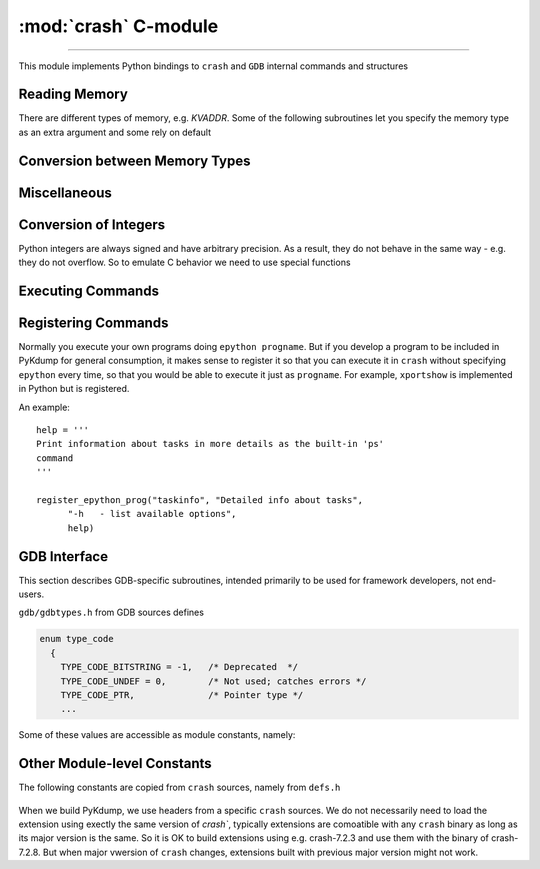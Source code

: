 :mod:`crash` C-module
=======================================

.. module:: crash
   :synopsis: provides crash/GDB bindings

.. moduleauthor:: Alex Sidorenko <asid@hpe.com>

--------------

This module implements Python bindings to ``crash`` and ``GDB``
internal commands and structures

.. function:: symbol_exits(symname)

   Tests whether symbol *symname* exists in this kernel (as listed by
   ``crash`` builtin ``sym`` command)

   Returns value that evaluates to `True` if it does and `False` if it
   does not

.. function:: struct_size(structname)

   :param structname: a string with struct name, e.g.
                      *struct task_struct*. While ``crash`` lets you
                      specify simplified names without *struct*,
                      this subroutine needs proper C-syntax
   :return: size as an integer, or -1 if there is no symbolic info for
            this struct

.. function:: union_size(unionname)

   Similar to :func:`struct_size` but for unions instead of structs

.. function:: member_offset(sname, smember)

   :param sname: a string with struct name
   :param smember: a string with member name
   :return: offset as an integer, or -1 if there is no such member

.. function:: member_size(sname, smember)

   :param sname: a string with struct name
   :param smember: a string with member name
   :return: size as an integer, or -1 if there is no such member

.. function:: enumerator_value(ename)

   Interface to ``crash`` internal subroutine
   ``int enumerator_value(char *e, long *value)``

   :param ename: a string with enum name
   :return: an int with numeric value

   Example: ``WORK_CPU_NONE = enumerator_value("WORK_CPU_NONE")``

.. function:: sym2addr(symbolname)

   :param symbolname: a string with symbol name
   :return: address as an integer. 0 means that there is no such
            symbol. If there are multiple variables with this name
            (e.g. in different DLKMs), address of the first one is returned

.. function:: sym2alladdr(symbolname)

   Similar to :func:`sym2addr` but returns a list of addresses. If
   there are no matches at all, returns an empty list. If there is one
   match only, returns a list of one element

.. function:: addr2sym(addr, loose_match = False)

   Tries to find a symbol matching the given address.

   By default, it tries to find an exact match and if found, returns a
   string. If no exact match is found, returns *None*

   If we call this subroutine with ``loose_match= True``, we are
   trying to find an approximate match and return a tuple ``(name, offset)``

   Example: there is a symbol *tcp_shudown* with address 0xffffffff8147e580::

     print(crash.addr2sym(0xffffffff8147e581, True))

     ('tcp_shutdown', 1)

   In case when there is no match for loose matching we return a tuple of
   ``(None, None)``

.. function:: addr2mod(addr)

   :param addr: address as an integer
   :return: a string with module name where this address belongs, or *None*

Reading Memory
--------------

There are different types of memory, e.g. `KVADDR`. Some of the
following subroutines let you specify the memory type as an extra
argument and some rely on default

.. function:: mem2long(bytestr, signed, array)

   This is a swiss-army knife subroutine to convert a byte string into
   integers or a list of integers. In C, we have integers of different
   sizes, signed/unsigned and arrays of integers (this subroutine can
   hadnle 1-dimensional arrays only). After we read a chunk of memory,
   it is represented by a byte string. Thus subroutine converts it
   according as specified by arguments. We assume that byte string
   consists of *int* for this architecture. So you cannot use this
   subroutine for dealing e.g. with ``short in a[10]``, only for
   C-objects like ``int a[10]`` or ``signed int[10]``.

   :param bytestr: a byte-string with data
   :param signed: *True/False* to specify whether integers are
                     signed or not, *unsigned* by default
   :param array: if specified, we will return a list of *array*
                 integers instead of one value


.. function:: readmem(addr, size [, mtype])

   Interface to ``crash`` bulitin ``readmem()``.

   :param addr: address to read from
   :param size: how many bytes to read
   :param mtype: memory type to read, by default :data:`KVADDR`

   :return: a bytestring with data

.. function:: readPtr(addr [, mtype])

   Assuming that *addr* contains a pointer, read pointer value.

   :param addr: address
   :param mtype: memory type, by default :data:`KVADDR`

.. function:: readInt(addr, size [, signedvar [, mtype]])

   Given an address, read an integer of given *size*

   :param addr: address to read from
   :param size: integer size, according to C
                char/short/int/long/longlong specification for this
                architecture
   :param signedvar: False for ``unsigned``, True for ``signed``. If
                     not specified, we assume ``unsigned``
   :param mtype:  memory type, by default :data:`KVADDR`

.. function:: set_readmem_task(taskaddr)

   :param taskaddr: task address or zero

   * if taskaddr=0, reset readmem operations to use KVADDR
   * if taskaddr is a valid task address, set readmem operations to UVADDR
     and set the current context to this task

   :return: nothing

Conversion between Memory Types
-------------------------------

.. function:: uvtop(taskaddr, vaddr)

   Interface to ``crash`` builtin ``uvtop(tskaddr, vaddr)`` - converts
   a virtual address to physicall address in the context of specified
   task

   :param taskaddr: address of ``struct task_struct``
   :param vaddr: virtual address
   :return: physical address as an integer

.. function:: phys_to_page(physaddr)

   Interface to ``crash`` bulitin ``phys_to_page(physaddr_t phys``

   :param physaddr: physical address
   :return: page as an integer

.. function:: PAGEOFFSET(vaddr)

   Interface to ``crash`` bulitin ``PAGEOFFSET(vaddr)``

Miscellaneous
-------------

.. function:: getListSize(addr, offset[, maxel = 1000])

   Assuming that *addr* points to a list head, find a total number of
   elements. The same can be done in Python easily - but C is faster
   for big lists

   :param addr: address of a structure representing a list head
   :param offset: offset or ``next`` pointer in this structure
   :param maxel: maximum number of elements to search for, that is we
                 stop iteration of we reach this limit

   :return: number of list elements found (not counting the list head
            itself)

.. function:: getFullBuckets(start, bsize, items, chain_off)

   Find full buckets in hash-tables. If we have hash-tables consisting
   of many buckets (>100,000) but just a few of them are non-empty, this
   subroutine is significantly faste thatn trying to do the same in
   pure Python. Useful for networking tables

   :param start: address of the hash-table
   :param bsize: hash-bucket size
   :param items: how many buckets (hash-size)
   :param chain_off: chain offset

   :return: a list of addresses of full buckets

.. function:: getFullBucketsH(start, bsize, items, chain_off)

   Similar to :func:`getFullBuckets` but for different hash-table
   (needs to be further explained ASID)

.. function:: FD_ISSET(i, fileparray)

   Interface to C-macro ``FD_ISSET``

   :param i: an index in ``fileparray``
   :param fileparray: address of ``struct fdtable *fdt`` in ``struct
                      files_struct``


.. function:: get_NR_syscalls(void)

   :return: number of system calls registered in *sys_call_table*


.. function:: get_pathname(dentry, vfsmnt)

   :param dentry:  dentry address
   :param vfsmnt: vfsmnt address

   :return: a string with pathname of this object

.. function:: setprocname(name)

   Changes the name of the currently running process - needed if we
   want to implement daemons or background processes

   :param name: a string with a new name

.. function:: is_task_active(taskaddr)

   Interface to internal ``crash`` subroutine ``is_task_active``

   :param taskaddr: address of a task

   :return: *True* for active tasks, *False* for inactive ones

.. function:: pid_to_task(pid)

   Interface to internal ``crash`` subroutine ``pid_to_task``

   :return: address of the task

.. function:: task_to_pid(taskaddr)

   Interface to internal ``crash`` subroutine ``task_to_pid``

   :return: PID of this task

.. function:: get_uptime()

   Interface to ``crash`` builtin subroutine ``get_uptime(NULL, &jiffies)``

   :return: an integer - seconds since boot

.. function:: get_task_mem_usage

Conversion of Integers
----------------------

Python integers are always signed and have arbitrary precision. As a
result, they do not behave in the same way - e.g. they do not
overflow. So to emulate C behavior we need to use special functions

.. function:: sLong(i)

   In C, the same bits sequnce can represent either *signed* or
   *unsigned* integer. In Python, there is no native *unsigned*
   integer. This subroutine lets you convert a Python integer to
   *signed* assuming that integer size is that for *long* type of
   this architecture.

   :param i: Python integer of any size/value
   :return: process ``sizeof(long)`` lower bits of provided integer
            as C ``unsigned long`` and return this value as ``signed long``

   An example::

     l = 0xffffffffffffffff
     print(l, sLong(l))

     # Prints 18446744073709551615 -1


.. function:: le32_to_cpu(ulong)

   Interface to ``__le32_to_cpu`` C macro

   :param ulong: unsigned integer
   :return: converts Python integer to C ``ulong`` val, applies
            ``__le32_to_cpu(val)`` and returns a Python integer

.. function:: le16_to_cpu(uint)

   Similar to :func:`le32_to_cpu` but invoked C macro ``__le16_to_cpu``

.. function:: cpu_to_le32(uint)

   Similar to :func:`le32_to_cpu` but invoked C macro ``__cpu_to_le32``


Executing Commands
------------------

.. function:: exec_crash_command(cmd, no_stdout = 0)

   Executes a vuilt-in ``crash`` command and returns output as a
   string. There is no timeout mechanism for this subroutine

.. function:: exec_crash_command_bg2(cmd, no_stdout = 0)

   This command opens and writes to FIFO so we expect someone to read
   it. Execution is done in the background - we fork() a child process
   that does executing with output redirected to a pipe.

   This function is used in high-level subroutine
   ``exec_crash_command_bg(cmd,  timeout = None)``

   :return: a tuple of (fileno, pid) where *fileno* is OS filedescriptor and
            *pid* is PID of the child process

.. function:: exec_epython_command

.. function:: set_default_timeout(timeout)

   Set default timeout for execution of ``crash`` built-in commands as
   done via :func:`exec_crash_command_bg2`

   :param timeout: default timeout in seconds

Registering Commands
--------------------

Normally you execute your own programs doing ``epython progname``. But
if you develop a program to be included in PyKdump for general
consumption, it makes sense to register it so that you can execute it
in ``crash`` without specifying ``epython`` every time, so that you
would be able to execute it just as ``progname``. For example,
``xportshow`` is implemented in Python but is registered.

.. function:: register_epython_prog(progname, description, shorthelp, longhelp)

   :param progname: a string with program name

   :param description: a string with description

   :param shorthelp: a string with short help

   :param longhelp: a string with detaiels help

An example::

  help = '''
  Print information about tasks in more details as the built-in 'ps'
  command
  '''

  register_epython_prog("taskinfo", "Detailed info about tasks",
        "-h   - list available options",
        help)


.. function:: get_epython_cmds()

   Get a list of registered ``epython`` commands. Used internally in
   higher-level PyKdump API

   :return: a list of strings


GDB Interface
-------------

This section describes GDB-specific subroutines, intended primarily
to be used for framework developers, not end-users.

.. function:: get_GDB_output(cmd)

   Execute ``GDB`` command and return it soutput as a string

.. function:: gdb_whatis(varname)

   Interface to ``gdb_whatis`` GDB internal subroutine

   :param varname: a string that will be passed to ``gdb_whatis``

   :return: a dictionary describing this object

.. function:: gdb_typeinfo(typename)

   :param typename: a strin with data type, e.g. ``struct task_struct``
   :return: a dictionary describing this type

``gdb/gdbtypes.h`` from GDB sources defines

.. code-block:: c

   enum type_code
     {
       TYPE_CODE_BITSTRING = -1,   /* Deprecated  */
       TYPE_CODE_UNDEF = 0,        /* Not used; catches errors */
       TYPE_CODE_PTR,              /* Pointer type */
       ...

Some of these values are accessible as module constants, namely:

.. data:: TYPE_CODE_PTR
.. data:: TYPE_CODE_ARRAY
.. data:: TYPE_CODE_STRUCT
.. data:: TYPE_CODE_UNION
.. data:: TYPE_CODE_ENUM
.. data:: TYPE_CODE_FUNC
.. data:: TYPE_CODE_INT
.. data:: TYPE_CODE_FLT
.. data:: TYPE_CODE_VOID
.. data:: TYPE_CODE_BOOL



Other Module-level Constants
----------------------------

.. data:: error

   Exception raised when we have a problem when executing ``crash``
   internal subroutine, e.g. bad address

.. data:: version

   A string with ``crash`` module version, e.g. "3.2.0"

The following constants are copied from ``crash`` sources, namely from
``defs.h``

  .. data:: KVADDR
  .. data:: UVADDR
  .. data:: PHYSADDR
  .. data:: XENMACHADDR
  .. data:: FILEADDR
  .. data:: AMBIGUOUS
  .. data:: PAGESIZE
  .. data:: PAGE_CACHE_SHIFT

.. data:: HZ

   An integer with the value of HZ for this vmcore

.. data:: WARNING

   A string to be used while printing warnings, at this moment set to
   "++WARNING+++"

When we build PyKdump, we use headers from a specific ``crash``
sources. We do not necessarily need to load the extension using
exectly the same version of `crash``, typically extensions are
comoatible with any ``crash`` binary as long as its major version is
the same. So it is OK to build extensions using e.g. crash-7.2.3 and
use them with the binary of crash-7.2.8. But when major vwersion of
``crash`` changes, extensions built with previous major version might
not work.

.. data:: Crash_run

   Version of ``crash`` utility that we are using at this moment

.. data:: Crash_build

   version of ``crash`` used for building the extension
